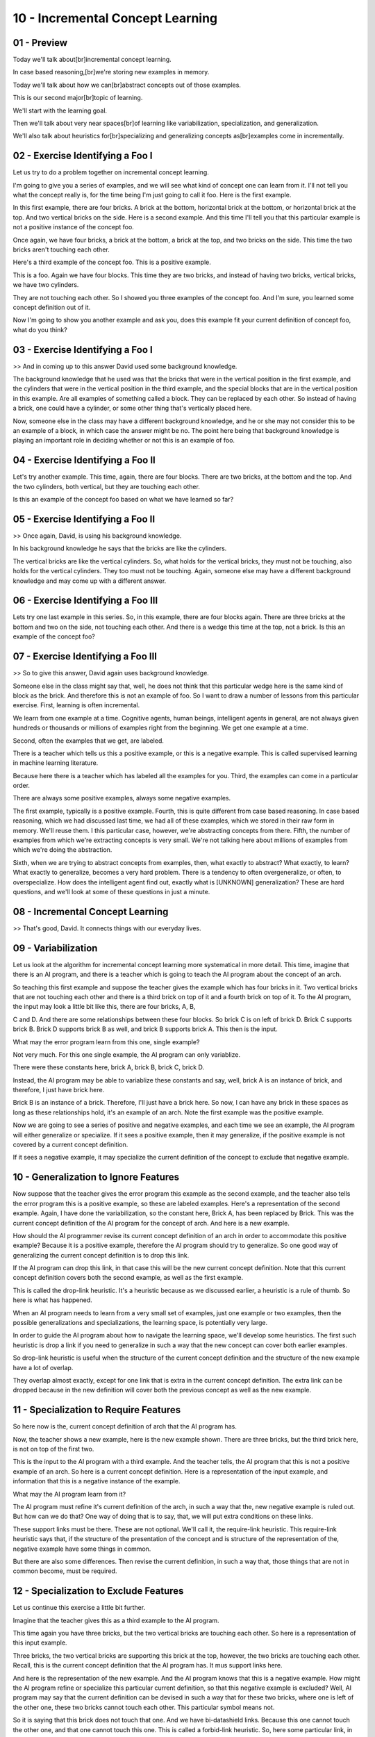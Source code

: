 .. title: 10 - Incremental Concept Learning 
.. slug: 10 - Incremental Concept Learning 
.. date: 2016-01-23 06:40:57 UTC-08:00
.. tags: notes, mathjax
.. category: 
.. link: 
.. description: 
.. type: text

=================================
10 - Incremental Concept Learning
=================================


01 - Preview
------------

Today we'll talk about[br]incremental concept learning.


In case based reasoning,[br]we're storing new examples in memory.


Today we'll talk about how we can[br]abstract concepts out of those examples.


This is our second major[br]topic of learning.


We'll start with the learning goal.


Then we'll talk about very near spaces[br]of learning like variabilization, specialization, and generalization.


We'll also talk about heuristics for[br]specializing and generalizing concepts as[br]examples come in incrementally.


02 - Exercise Identifying a Foo I
---------------------------------

Let us try to do a problem together on incremental concept learning.


I'm going to give you a series of examples, and we will see what kind of concept one can learn from it. I'll not tell
you what the concept really is, for the time being I'm just going to call it foo. Here is the first example.


In this first example, there are four bricks. A brick at the bottom, horizontal brick at the bottom, or horizontal brick
at the top. And two vertical bricks on the side. Here is a second example. And this time I'll tell you that this
particular example is not a positive instance of the concept foo.


Once again, we have four bricks, a brick at the bottom, a brick at the top, and two bricks on the side. This time the
two bricks aren't touching each other.


Here's a third example of the concept foo. This is a positive example.


This is a foo. Again we have four blocks. This time they are two bricks, and instead of having two bricks, vertical
bricks, we have two cylinders.


They are not touching each other. So I showed you three examples of the concept foo. And I'm sure, you learned some
concept definition out of it.


Now I'm going to show you another example and ask you, does this example fit your current definition of concept foo,
what do you think?


03 - Exercise Identifying a Foo I
---------------------------------

>> And in coming up to this answer David used some background knowledge.


The background knowledge that he used was that the bricks that were in the vertical position in the first example, and
the cylinders that were in the vertical position in the third example, and the special blocks that are in the vertical
position in this example. Are all examples of something called a block. They can be replaced by each other. So instead
of having a brick, one could have a cylinder, or some other thing that's vertically placed here.


Now, someone else in the class may have a different background knowledge, and he or she may not consider this to be an
example of a block, in which case the answer might be no. The point here being that background knowledge is playing an
important role in deciding whether or not this is an example of foo.


04 - Exercise Identifying a Foo II
----------------------------------

Let's try another example. This time, again, there are four blocks. There are two bricks, at the bottom and the top. And
the two cylinders, both vertical, but they are touching each other.


Is this an example of the concept foo based on what we have learned so far?


05 - Exercise Identifying a Foo II
----------------------------------

>> Once again, David, is using his background knowledge.


In his background knowledge he says that the bricks are like the cylinders.


The vertical bricks are like the vertical cylinders. So, what holds for the vertical bricks, they must not be touching,
also holds for the vertical cylinders. They too must not be touching. Again, someone else may have a different
background knowledge and may come up with a different answer.


06 - Exercise Identifying a Foo III
-----------------------------------

Lets try one last example in this series. So, in this example, there are four blocks again. There are three bricks at
the bottom and two on the side, not touching each other. And there is a wedge this time at the top, not a brick. Is this
an example of the concept foo?


07 - Exercise Identifying a Foo III
-----------------------------------

>> So to give this answer, David again uses background knowledge.


Someone else in the class might say that, well, he does not think that this particular wedge here is the same kind of
block as the brick. And therefore this is not an example of foo. So I want to draw a number of lessons from this
particular exercise. First, learning is often incremental.


We learn from one example at a time. Cognitive agents, human beings, intelligent agents in general, are not always given
hundreds or thousands or millions of examples right from the beginning. We get one example at a time.


Second, often the examples that we get, are labeled.


There is a teacher which tells us this a positive example, or this is a negative example. This is called supervised
learning in machine learning literature.


Because here there is a teacher which has labeled all the examples for you. Third, the examples can come in a particular
order.


There are always some positive examples, always some negative examples.


The first example, typically is a positive example. Fourth, this is quite different from case based reasoning. In case
based reasoning, which we had discussed last time, we had all of these examples, which we stored in their raw form in
memory. We'll reuse them. I this particular case, however, we're abstracting concepts from there. Fifth, the number of
examples from which we're extracting concepts is very small. We're not talking here about millions of examples from
which we're doing the abstraction.


Sixth, when we are trying to abstract concepts from examples, then, what exactly to abstract? What exactly, to learn?
What exactly to generalize, becomes a very hard problem. There is a tendency to often overgeneralize, or often, to
overspecialize. How does the intelligent agent find out, exactly what is [UNKNOWN] generalization? These are hard
questions, and we'll look at some of these questions in just a minute.


08 - Incremental Concept Learning
---------------------------------

>> That's good, David. It connects things with our everyday lives.


09 - Variabilization
--------------------

Let us look at the algorithm for incremental concept learning more systematical in more detail. This time, imagine that
there is an AI program, and there is a teacher which is going to teach the AI program about the concept of an arch.


So teaching this first example and suppose the teacher gives the example which has four bricks in it. Two vertical
bricks that are not touching each other and there is a third brick on top of it and a fourth brick on top of it. To the
AI program, the input may look a little bit like this, there are four bricks, A, B,


C and D. And there are some relationships between these four blocks. So brick C is on left of brick D. Brick C supports
brick B. Brick D supports brick B as well, and brick B supports brick A. This then is the input.


What may the error program learn from this one, single example?


Not very much. For this one single example, the AI program can only variablize.


There were these constants here, brick A, brick B, brick C, brick D.


Instead, the AI program may be able to variablize these constants and say, well, brick A is an instance of brick, and
therefore, I just have brick here.


Brick B is an instance of a brick. Therefore, I'll just have a brick here. So now, I can have any brick in these spaces
as long as these relationships hold, it's an example of an arch. Note the first example was the positive example.


Now we are going to see a series of positive and negative examples, and each time we see an example, the AI program will
either generalize or specialize. If it sees a positive example, then it may generalize, if the positive example is not
covered by a current concept definition.


If it sees a negative example, it may specialize the current definition of the concept to exclude that negative example.


10 - Generalization to Ignore Features
--------------------------------------

Now suppose that the teacher gives the error program this example as the second example, and the teacher also tells the
error program this is a positive example, so these are labeled examples. Here's a representation of the second example.
Again, I have done the variabilization, so the constant here, Brick A, has been replaced by Brick. This was the current
concept definition of the AI program for the concept of arch. And here is a new example.


How should the AI programmer revise its current concept definition of an arch in order to accommodate this positive
example? Because it is a positive example, therefore the AI program should try to generalize. So one good way of
generalizing the current concept definition is to drop this link.


If the AI program can drop this link, in that case this will be the new current concept definition. Note that this
current concept definition covers both the second example, as well as the first example.


This is called the drop-link heuristic. It's a heuristic because as we discussed earlier, a heuristic is a rule of
thumb. So here is what has happened.


When an AI program needs to learn from a very small set of examples, just one example or two examples, then the possible
generalizations and specializations, the learning space, is potentially very large.


In order to guide the AI program about how to navigate the learning space, we'll develop some heuristics. The first such
heuristic is drop a link if you need to generalize in such a way that the new concept can cover both earlier examples.


So drop-link heuristic is useful when the structure of the current concept definition and the structure of the new
example have a lot of overlap.


They overlap almost exactly, except for one link that is extra in the current concept definition. The extra link can be
dropped because in the new definition will cover both the previous concept as well as the new example.


11 - Specialization to Require Features
---------------------------------------

So here now is the, current concept definition of arch that the AI program has.


Now, the teacher shows a new example, here is the new example shown. There are three bricks, but the third brick here,
is not on top of the first two.


This is the input to the AI program with a third example. And the teacher tells, the AI program that this is not a
positive example of an arch. So here is a current concept definition. Here is a representation of the input example, and
information that this is a negative instance of the example.


What may the AI program learn from it?


The AI program must refine it's current definition of the arch, in such a way that the, new negative example is ruled
out. But how can we do that? One way of doing that is to say, that, we will put extra conditions on these links.


These support links must be there. These are not optional. We'll call it, the require-link heuristic. This require-link
heuristic says that, if the structure of the presentation of the concept and is structure of the representation of the,
negative example have some things in common.


But there are also some differences. Then revise the current definition, in such a way that, those things that are not
in common become, must be required.


12 - Specialization to Exclude Features
---------------------------------------

Let us continue this exercise a little bit further.


Imagine that the teacher gives this as a third example to the AI program.


This time again you have three bricks, but the two vertical bricks are touching each other. So here is a representation
of this input example.


Three bricks, the two vertical bricks are supporting this brick at the top, however, the two bricks are touching each
other. Recall, this is the current concept definition that the AI program has. It mus support links here.


And here is the representation of the new example. And the AI program knows that this is a negative example. How might
the AI program refine or specialize this particular current definition, so that this negative example is excluded? Well,
AI program may say that the current definition can be devised in such a way that for these two bricks, where one is left
of the other one, these two bricks cannot touch each other. This particular symbol means not.


So it is saying that this brick does not touch that one. And we have bi-datashield links. Because this one cannot touch
the other one, and that one cannot touch this one. This is called a forbid-link heuristic. So, here some particular
link, in this particular case touches, is being forbidden.


13 - Generalization to Abstract Features
----------------------------------------

Now let us look at examples that are even more interesting than previously.


Recall that earlier we were talking about background knowledge.


Let's see what role background knowledge plays more explicitly. So imagine this is the fourth example that the teacher
gives to the AI program, and this is a positive example. So the AI program may have this as the input representation.
There are two bricks, this brick is left of the other brick, there's a wedge on top, the two bricks are supporting the
wedge. So now the AI program has this as the current definition, recall the not touches links here, and this is the new
example. And this is the positive example. How may the AI program revise its current concept definition to include this
positive example?


Well the simplest in the AI program I do is to replace this brick here, in the current concept definition by brick or
wedge. So that makes sure that a new example is included in the definition of the concept.


We'll call this the enlarge-set heuristic. This particular set here, which had only brick here as an element, now has
two elements in it; brick or wedge.


14 - Generalization with Background Knowledge
---------------------------------------------

>> Good connection David.


15 - An Alternative Visualization
---------------------------------

I hope that algorithm for incremental concept learning makes sense to you.


Here is another way of visualization that algorithm.


Imagine that an AI agent was given a positive example and the AI agent may come up with a concept definition that covers
that positive example.


Now let us suppose that the AI agent is given a negative example, and this negative example is covered by the current
concept definition. Well in that case the current concept definition must be refined in such a way that the negative
example is excluded, while still including the positive example. So you can visualize a new concept definition which
includes the positive example, but excludes the negative example. Now let us suppose that the AI agent is given another
positive example, in which case the AI agent must revise its definition of the concept so that the new positive example
is also included so that's also covered. So we may revise this concept definition something like this. And we can repeat
this exercise many times. Imagine there is a negative example and the current concept definition covers it.


Well, we can refine it in such a way that a new negative example is excluded and so on. We can imagine going through
several of these iterations of positive and negative examples. Eventually we'll get a concept definition that includes,
that covers all the positive examples, and excludes all the negative examples.


So again, the problem is the same. Given a small set of positive and negative examples, the number of dimensions in
which the algorithm can do generalization and specialization is very large.


How do, how do we constrain the learning in this complex learning space?


That's where those [UNKNOWN] and background knowledge come in.


The [UNKNOWN] guide the algorithm so that it revises the concept definition in an efficient manner and the background
knowledge helps in that process.


16 - Heuristics for Concept Learning
------------------------------------

Here is a summary of the kind of Heuristics that an AI agent might use in criminal concept learning. You only come
across five of them, require-link, forbid-link, drop-link, enlarge-set and climb-tree. Here is another one called close-
interval, let's look at it briefly.


Let's go to David's example of a child having a dog and suppose that child has only come across dogs that were very
small in size.


Now the child comes across a large dog. In that case the child might change the concept definition, expand the range of
values that the dog can take, that dog size can take so that the larger dog can be included. So the difference here
being that it's values can be continuous like size of a dog and sort of indiscreet as in the other hero sticks


17 - Exercise Re-Identifying a Foo I
------------------------------------

Let us do a series of exercises together. This time, the concept that the AI agent is going to learn about,


I'll call it foo. Here is a first example the teacher gives to the AI program.


All right, because there is only one example the only kind of learning that can occur here is variabilization. What do
you think will be the values that can go in these boxes here that will variabalize these four bricks.


Initially, they are brick one, brick two, brick three, brick four.


18 - Exercise Re-Identifying a Foo I
------------------------------------

>> So initially we're given labels for these individual bricks. They're brick one, brick two, brick three, brick four.
We're going to abstract over them and say that they're all just instances of bricks.


So our four things in this concept are bricks.


19 - Exercise Re-Identifying Foo II
-----------------------------------

So how would we reflect the relationship with the concepts on the right?


20 - Exercise Re-Identifying Foo II
-----------------------------------

>> Now we'll give you some more examples, some positive, some negative, and we'll ask you how the AI agent can go about
refining its concept definition.


21 - Exercise Re-Identifying Foo III
------------------------------------

So let us suppose that the teacher gives this as a second example of the air program. And labels it as a negative
instance of the concept, foo. How could the agent refine its current concept definition in order to exclude this
negative example?


22 - Exercise Re-Identifying Foo III
------------------------------------

>> Good job, David.


23 - Exercise Re-Identifying Foo IV
-----------------------------------

Here is the next example.


This is a positive example. How would the current definition be refined?


24 - Exercise Re-Identifying Foo IV
-----------------------------------

>> That looks good to me, David. And you are right.


While humans may have a lot of background knowledge, we have not yet ascribed any background knowledge to the AI agent.
So the AI agent might be able to simply say brick or cylinder and nothing more than that


25 - Exercise Re-Identifying Foo V
----------------------------------

With this next example, suppose that the AI agent does have some background knowledge which tells it that brick and
cylinders are both both sub classes of blocks.


In that case, how might the AI program refine this current concept definition?


26 - Exercise Re-Identifying Foo V
----------------------------------

>> That's good, David. Notice here the important role that knowledge is playing in learning. Once again, this is why
this particular method of incremental concept is part of analogous AI class because we are looking at the critical role
that knowledge plays in guiding the learning process.


What we learn at the end depends upon what type of knowledge we begin with.


27 - Exercise Re-Identifying Foo VI
-----------------------------------

Let us consider one last example in this series of examples.


Let us suppose the teacher gives this as the negative example of foo.


Note, negative example. How do think the AI agent may refine this concept to exclude this negative example?


28 - Exercise Re-Identifying Foo VI
-----------------------------------

>> Good. Very good. If the example is a negative instance and the current definition of the concept already excludes it,
we don't have to do anything.


29 - Final Concept of a Foo
---------------------------

So, given the input series of examples, and the background knowledge, this is the final concept definition for [UNKNOWN]
that this particular [UNKNOWN] agent will learn. Notice, that there are no must support lengths here, because input
[UNKNOWN] of examples did not require them.


Now it is also, that we did not generalize this bricks into something else, or further generalize these blocks into
something else, because there was no background knowledge to do that.


So the result of learning here, depends not just on the input examples, but on the background knowledge that the AI
agent has. This method of incremental concept learning differs quite a bit from some of these standard algorithms in
machine learning. Often in machine learning, the AI agent is a given a large number of examples to begin with and the
learning begins with those large number of examples where the number of examples could be in thousands or millions or
more. When you have a large number of examples to begin with, then one can apply statistical machine learning methods to
find patterns of regularity in the input data. But if the number of examples is very small, and if the examples come one
at a time, the learning is incremental.


Then it becomes harder to apply those statistical methods to detect patterns of the [INAUDIBLE] input data. Instead, in
that case, the algorithm must make use of its background knowledge to decide what to learn and how to learn it.


30 - Assignment Incremental Concept Learning
--------------------------------------------

So for this assignment, discuss how you[br]might use incremental concept learning to design an agent that can
solve[br]Raven's progressive matrices.


What are the concepts that you're[br]trying to learn in this case?


What are you incrementing over?


This might depend on[br]the scope of your problem.


So are you doing concept learning at[br]the level of the individual problem?


Or are you doing it between problems?


What concepts are you learning here and how are you actually[br]tweaking them over time?


What would a specific concept look like?


Or what would a general[br]concept look like?


Once you establish these concepts, how will actually help[br]you solve knew problems?


Or how are you going to[br]instantiate them or leverage them in new problems[br]that your agent faces?


31 - Wrap Up
------------

So today we've talked about[br]one particular method for doing what's called[br]incremental concept learning.


We started by talking about why we[br]need incremental concept learning.


We have instances in the world where we[br]encounter a limited number of examples.


We need to discern a concept[br]based on those limited examples.


So we start by variablizing our current[br]understanding to arrive at a more abstract notion of the concept.


Then based on new positive or negative[br]examples, we either generalize or specialize our understanding.


We talked about a few heuristics for[br]doing this, like the forbid link or require link heuristics.


That allow us to develop a better[br]concept based on new examples.


Next we'll talk about classification[br]where we leverage the concepts that we developed through[br]incremental concept
learning.


But we'll also revisit incremental[br]concept learning in some later lessons as well such as through version
spaces,[br]explanation based learning, and learning by correcting mistakes.


32 - The Cognitive Connection
-----------------------------

Incremental concept learning[br]is intimately connected with human cognition.


We can adopt two views of learning.


In one view of learning, the intelligent agent is given[br]with a large number of examples.


The agent's task, then, is to detect[br]patterns of regularity in those examples and learn those patterns of regularity.


In the alternative view, the agent[br]is given one example at a time.


And the agent has to gradually, incrementally learn concepts[br]out of those examples.


Now you and I as agents,[br]as cognitive agents in our daily lives, deal with one example at a time.


Rarely is it that we[br]encounter millions or hundreds of thousands of[br]examples given at once.


Incremental concept learning is[br]a lot closer than kind of learning that you and I as cognitive agents do.


33 - Final Quiz
---------------

So please write in this box once again what you learned from this particular lesson.


34 - Final Quiz
---------------

Great. Thank you very much.


